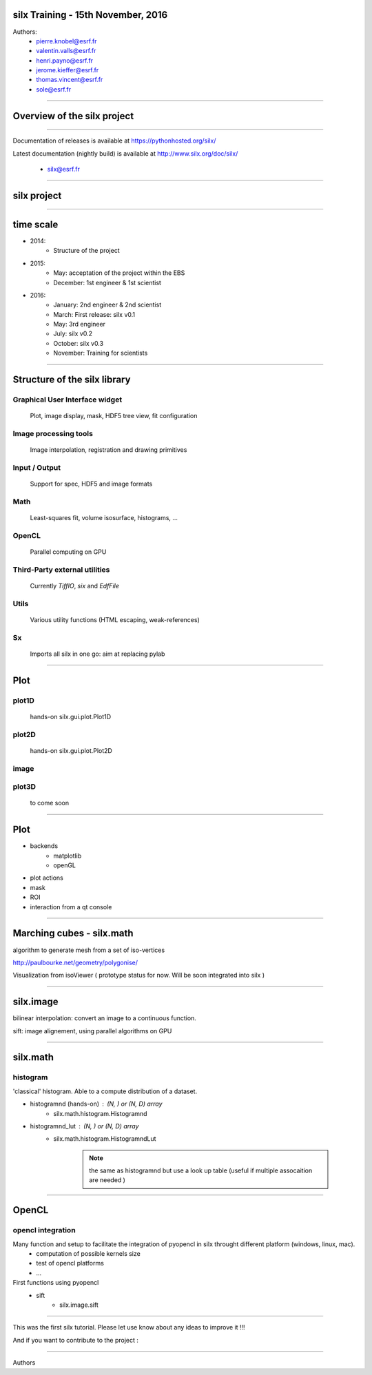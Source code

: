 
silx Training - 15th November, 2016
###################################


Authors:
    - pierre.knobel@esrf.fr
    - valentin.valls@esrf.fr
    - henri.payno@esrf.fr
    - jerome.kieffer@esrf.fr
    - thomas.vincent@esrf.fr
    - sole@esrf.fr

.. image:: img/silx_logo.png
    :width: 180px
    :height: 280px

----

Overview of the silx project
############################

----

.. todo:: general stuff, for scientist, python 2 and 3, crossplatform...

Documentation of releases is available at https://pythonhosted.org/silx/

Latest documentation (nightly build) is available at http://www.silx.org/doc/silx/

    - silx@esrf.fr

----

silx project
############

.. image:: img/silx_project.jpg
    :width: 700px
    :height: 600px

----

time scale
##########

- 2014: 
    - Structure of the project
- 2015: 
    - May: acceptation of the project within the EBS
    - December: 1st engineer & 1st scientist
- 2016:
    - January: 2nd engineer & 2nd scientist
    - March: First release: silx v0.1
    - May: 3rd engineer
    - July: silx v0.2
    - October: silx v0.3
    - November: Training for scientists


----

Structure of the silx library
#############################

Graphical User Interface widget
-------------------------------
    Plot, image display, mask, HDF5 tree view, fit configuration

Image processing tools
----------------------
    Image interpolation, registration and drawing primitives

Input / Output
--------------
    Support for spec, HDF5 and image formats

Math
----
    Least-squares fit, volume isosurface, histograms, ...

OpenCL
------
    Parallel computing on GPU

Third-Party external utilities
------------------------------
    Currently *TiffIO*, *six* and *EdfFile*

Utils
-----
    Various utility functions (HTML escaping, weak-references)

Sx
---
    Imports all silx in one go: aim at replacing pylab

----

Plot
####

.. image:: img/plots.png
    :width: 750px
    :height: 280px

plot1D
-------
    hands-on \
    silx.gui.plot.Plot1D

plot2D
------
    hands-on \
    silx.gui.plot.Plot2D

image
-----

plot3D
------
    to come soon


----


Plot
####

+ backends 
    + matplotlib
    + openGL
+ plot actions
+ mask
+ ROI
+ interaction from a qt console


----


Marching cubes - silx.math
##########################


algorithm to generate mesh from a set of iso-vertices

http://paulbourke.net/geometry/polygonise/

Visualization from isoViewer ( prototype status for now. Will be soon integrated into silx )

.. image:: img/marchingCubesThomas.png
    :width: 400px
    :align: center
    :height: 300px


----


silx.image
##########

bilinear interpolation:
convert an image to a continuous function.

sift: image alignement, using parallel algorithms on GPU


----


silx.math
#########

histogram
---------
'classical' histogram. Able to a compute distribution of a dataset.

- histogramnd (hands-on) : (N, ) or (N, D) array
    + silx.math.histogram.Histogramnd
- histogramnd_lut : (N, ) or (N, D) array
    + silx.math.histogram.HistogramndLut

        .. note:: the same as histogramnd but use a look up table (useful if multiple assocaition are needed )


----


OpenCL
######

opencl integration
------------------

Many function and setup to facilitate the integration of pyopencl in silx throught different platform (windows, linux, mac).
    - computation of possible kernels size
    - test of opencl platforms
    - ...

First functions using pyopencl 
    - sift
        + silx.image.sift


----


This was the first silx tutorial. Please let use know about any ideas to improve it !!!

And if you want to contribute to the project : 

.. image:: img/forkme.png
    :align: center



----

Authors
